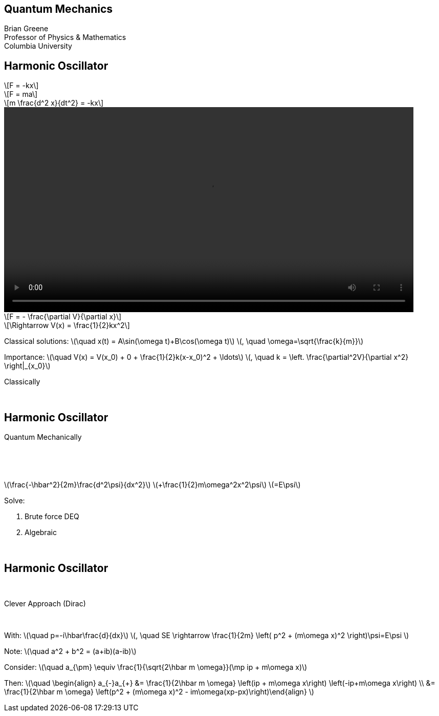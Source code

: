 :stem: latexmath
:docinfo: shared
:customcss: ./theme.css
:linkcss:
:revealjs_theme: black
:revealjs_progress: false
:revealjs_transition: none
:revealjs_controlsLayout: edges
:revealjs_controlsTutorial: false
:revealjs_disablelayout: true
:revealjs_center: false
:revealjs_navigationMode: linear
:revealjs_history: true

[.title]
== Quantum Mechanics

Brian Greene +
Professor of Physics & Mathematics +
Columbia University

[.columns.wrap]
== Harmonic Oscillator

[.column.is-one-third]
--
[stem.fade-right, step=1]
++++
F = -kx
++++
[stem.fade-right, step=5]
++++
F = ma
++++
[stem.fade-right, step=6]
++++
m \frac{d^2 x}{dt^2} = -kx
++++
--

[.column.is-one-third]
--
[step=2]
video::out.mp4[height=400,opts="autoplay,nocontrols"]
--

[.column.is-one-third]
--
[stem.fade-left, step=3]
++++
F = - \frac{\partial V}{\partial x} 
++++
[stem.fade-left, step=4]
++++
\Rightarrow V(x) = \frac{1}{2}kx^2
++++
--

[.column.is-full]
--
[.step]#Classical solutions:# [.step]#stem:[\quad x(t) = A\sin(\omega t)+B\cos(\omega t)]# [.step]#stem:[, \quad \omega=\sqrt{\frac{k}{m}}]#

[.step]#Importance:# [.step]#stem:[\quad V(x) = V(x_0) + 0 + \frac{1}{2}k(x-x_0)^2 + \ldots]# [.step]#stem:[, \quad k = \left. \frac{\partial^2V}{\partial x^2} \right|_{x_0}]#
--

[.column.is-one-third.centered]
[%step]
[sidebar]
====
Classically
====
{nbsp}

[.columns.wrap-cols]
== Harmonic Oscillator

[column.is-full]
--
[%step]
[sidebar]
====
Quantum Mechanically
====
--

[.column.is-one-third]
--
{nbsp}
--

[.column.is-one-third]
--
{nbsp}
[%step]
[.step]#stem:[\frac{-\hbar^2}{2m}\frac{d^2\psi}{dx^2}]# [.step]#stem:[+\frac{1}{2}m\omega^2x^2\psi]# [.step]#stem:[=E\psi]#
{nbsp}
{nbsp}
[%step]
Solve: 
[%step]
. Brute force DEQ
. Algebraic 
--

[.column.is-one-third]
--
{nbsp}
--

[.columns.wrap-cols]
== Harmonic Oscillator

[.column.is-one-third]
--
{nbsp}
--

[.column.is-one-third]
--
[%step]
Clever Approach (Dirac)
--

[.column.is-one-third]
--
{nbsp}
--

[.step]#With:# [.step]#stem:[\quad p=-i\hbar\frac{d}{dx}]# [.step]#stem:[, \quad SE \rightarrow \frac{1}{2m} \left( p^2 + (m\omega x)^2 \right)\psi=E\psi ]#


[.step]#Note:# [.step]#stem:[\quad a^2 + b^2 = (a+ib)(a-ib)]#


[.step]#Consider:# [.step]#stem:[\quad a_{\pm} \equiv \frac{1}{\sqrt{2\hbar m \omega}}(\mp ip + m\omega x)]# 

[.step]#Then:# [.step]#stem:[\quad \begin{align} a_{-}a_{+} &=  \frac{1}{2\hbar m \omega} \left(ip + m\omega x\right) \left(-ip+m\omega x\right) \\ &= \frac{1}{2\hbar m \omega} \left(p^2 + (m\omega x)^2 - im\omega(xp-px)\right)\end{align} ]# 
